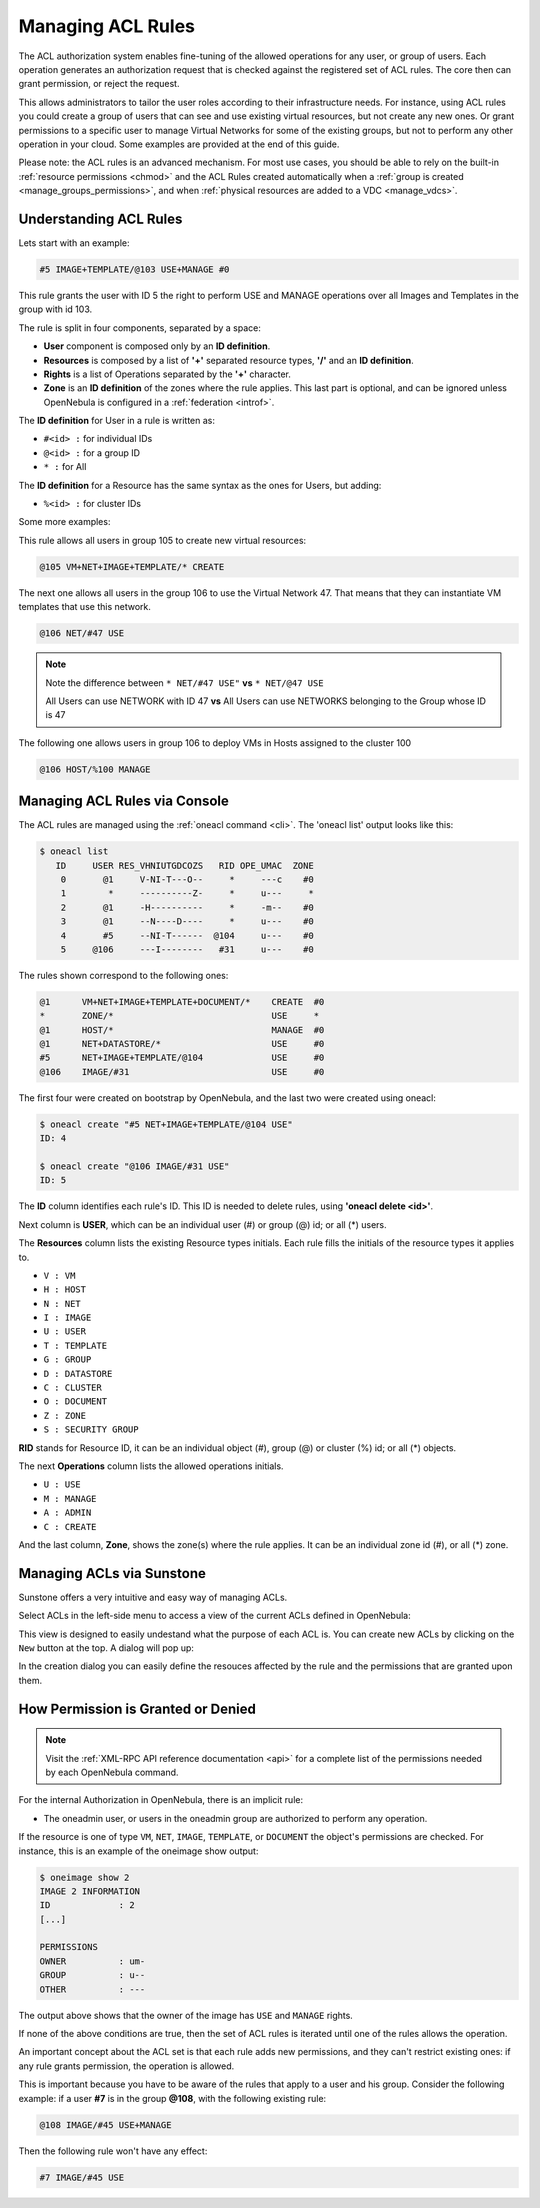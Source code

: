 .. _manage_acl:

===================
Managing ACL Rules
===================

The ACL authorization system enables fine-tuning of the allowed operations for any user, or group of users. Each operation generates an authorization request that is checked against the registered set of ACL rules. The core then can grant permission, or reject the request.

This allows administrators to tailor the user roles according to their infrastructure needs. For instance, using ACL rules you could create a group of users that can see and use existing virtual resources, but not create any new ones. Or grant permissions to a specific user to manage Virtual Networks for some of the existing groups, but not to perform any other operation in your cloud. Some examples are provided at the end of this guide.

Please note: the ACL rules is an advanced mechanism. For most use cases, you should be able to rely on the built-in :ref:`resource permissions <chmod>` and the ACL Rules created automatically when a :ref:`group is created <manage_groups_permissions>`, and when :ref:`physical resources are added to a VDC <manage_vdcs>`.

Understanding ACL Rules
=======================

Lets start with an example:

.. code::

    #5 IMAGE+TEMPLATE/@103 USE+MANAGE #0

This rule grants the user with ID 5 the right to perform USE and MANAGE operations over all Images and Templates in the group with id 103.

The rule is split in four components, separated by a space:

-  **User** component is composed only by an **ID definition**.
-  **Resources** is composed by a list of **'+'** separated resource types, **'/'** and an **ID definition**.
-  **Rights** is a list of Operations separated by the **'+'** character.
-  **Zone** is an **ID definition** of the zones where the rule applies. This last part is optional, and can be ignored unless OpenNebula is configured in a :ref:`federation <introf>`.

The **ID definition** for User in a rule is written as:

-  ``#<id> :`` for individual IDs
-  ``@<id> :`` for a group ID
-  ``* :`` for All

The **ID definition** for a Resource has the same syntax as the ones for Users, but adding:

-  ``%<id> :`` for cluster IDs

Some more examples:

This rule allows all users in group 105 to create new virtual resources:

.. code::

    @105 VM+NET+IMAGE+TEMPLATE/* CREATE

The next one allows all users in the group 106 to use the Virtual Network 47. That means that they can instantiate VM templates that use this network.

.. code::

    @106 NET/#47 USE

.. note::
   Note the difference between ``* NET/#47 USE"`` **vs** ``* NET/@47 USE``

   All Users can use NETWORK with ID 47 **vs** All Users can use NETWORKS belonging to the Group whose ID is 47

The following one allows users in group 106 to deploy VMs in Hosts assigned to the cluster 100

.. code::

    @106 HOST/%100 MANAGE

Managing ACL Rules via Console
==============================

The ACL rules are managed using the :ref:`oneacl command <cli>`. The 'oneacl list' output looks like this:

.. code::

    $ oneacl list
       ID     USER RES_VHNIUTGDCOZS   RID OPE_UMAC  ZONE
        0       @1     V-NI-T---O--     *     ---c    #0
        1        *     ----------Z-     *     u---     *
        2       @1     -H----------     *     -m--    #0
        3       @1     --N----D----     *     u---    #0
        4       #5     --NI-T------  @104     u---    #0
        5     @106     ---I--------   #31     u---    #0

The rules shown correspond to the following ones:

.. code::

    @1      VM+NET+IMAGE+TEMPLATE+DOCUMENT/*    CREATE  #0
    *       ZONE/*                              USE     *
    @1      HOST/*                              MANAGE  #0
    @1      NET+DATASTORE/*                     USE     #0
    #5      NET+IMAGE+TEMPLATE/@104             USE     #0
    @106    IMAGE/#31                           USE     #0

The first four were created on bootstrap by OpenNebula, and the last two were created using oneacl:

.. code::

    $ oneacl create "#5 NET+IMAGE+TEMPLATE/@104 USE"
    ID: 4

    $ oneacl create "@106 IMAGE/#31 USE"
    ID: 5

The **ID** column identifies each rule's ID. This ID is needed to delete rules, using **'oneacl delete <id>'**.

Next column is **USER**, which can be an individual user (#) or group (@) id; or all (\*) users.

The **Resources** column lists the existing Resource types initials. Each rule fills the initials of the resource types it applies to.

-  ``V : VM``
-  ``H : HOST``
-  ``N : NET``
-  ``I : IMAGE``
-  ``U : USER``
-  ``T : TEMPLATE``
-  ``G : GROUP``
-  ``D : DATASTORE``
-  ``C : CLUSTER``
-  ``O : DOCUMENT``
-  ``Z : ZONE``
-  ``S : SECURITY GROUP``

**RID** stands for Resource ID, it can be an individual object (#), group (@) or cluster (%) id; or all (\*) objects.

The next **Operations** column lists the allowed operations initials.

-  ``U : USE``
-  ``M : MANAGE``
-  ``A : ADMIN``
-  ``C : CREATE``

And the last column, **Zone**, shows the zone(s) where the rule applies. It can be an individual zone id (#), or all (\*) zone.

Managing ACLs via Sunstone
==========================

Sunstone offers a very intuitive and easy way of managing ACLs.

Select ACLs in the left-side menu to access a view of the current ACLs defined in OpenNebula:

|image1|

This view is designed to easily undestand what the purpose of each ACL is. You can create new ACLs by clicking on the ``New`` button at the top. A dialog will pop up:

|image2|

In the creation dialog you can easily define the resouces affected by the rule and the permissions that are granted upon them.

How Permission is Granted or Denied
===================================

.. note:: Visit the :ref:`XML-RPC API reference documentation <api>` for a complete list of the permissions needed by each OpenNebula command.

For the internal Authorization in OpenNebula, there is an implicit rule:

-  The oneadmin user, or users in the oneadmin group are authorized to perform any operation.

If the resource is one of type ``VM``, ``NET``, ``IMAGE``, ``TEMPLATE``, or ``DOCUMENT`` the object's permissions are checked. For instance, this is an example of the oneimage show output:

.. code::

    $ oneimage show 2
    IMAGE 2 INFORMATION
    ID             : 2
    [...]

    PERMISSIONS
    OWNER          : um-
    GROUP          : u--
    OTHER          : ---

The output above shows that the owner of the image has ``USE`` and ``MANAGE`` rights.

If none of the above conditions are true, then the set of ACL rules is iterated until one of the rules allows the operation.

An important concept about the ACL set is that each rule adds new permissions, and they can't restrict existing ones: if any rule grants permission, the operation is allowed.

This is important because you have to be aware of the rules that apply to a user and his group. Consider the following example: if a user **#7** is in the group **@108**, with the following existing rule:

.. code::

    @108 IMAGE/#45 USE+MANAGE

Then the following rule won't have any effect:

.. code::

    #7 IMAGE/#45 USE

.. |image1| image:: /images/sunstone_acl_list.png
.. |image2| image:: /images/sunstone_acl_create.png
